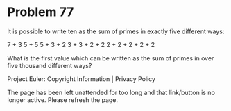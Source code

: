 *   Problem 77

   It is possible to write ten as the sum of primes in exactly five different
   ways:

   7 + 3
   5 + 5
   5 + 3 + 2
   3 + 3 + 2 + 2
   2 + 2 + 2 + 2 + 2

   What is the first value which can be written as the sum of primes in over
   five thousand different ways?

   Project Euler: Copyright Information | Privacy Policy

   The page has been left unattended for too long and that link/button is no
   longer active. Please refresh the page.

